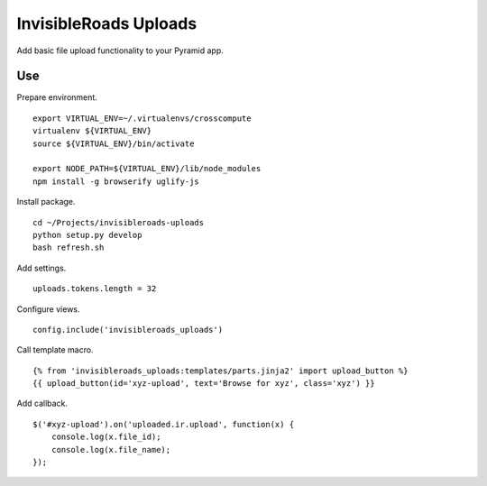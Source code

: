 InvisibleRoads Uploads
======================
Add basic file upload functionality to your Pyramid app.

Use
---
Prepare environment. ::

    export VIRTUAL_ENV=~/.virtualenvs/crosscompute
    virtualenv ${VIRTUAL_ENV}
    source ${VIRTUAL_ENV}/bin/activate

    export NODE_PATH=${VIRTUAL_ENV}/lib/node_modules
    npm install -g browserify uglify-js

Install package. ::

    cd ~/Projects/invisibleroads-uploads
    python setup.py develop
    bash refresh.sh

Add settings. ::

    uploads.tokens.length = 32

Configure views. ::

    config.include('invisibleroads_uploads')

Call template macro. ::

    {% from 'invisibleroads_uploads:templates/parts.jinja2' import upload_button %}
    {{ upload_button(id='xyz-upload', text='Browse for xyz', class='xyz') }}

Add callback. ::

    $('#xyz-upload').on('uploaded.ir.upload', function(x) {
        console.log(x.file_id);
        console.log(x.file_name);
    });
